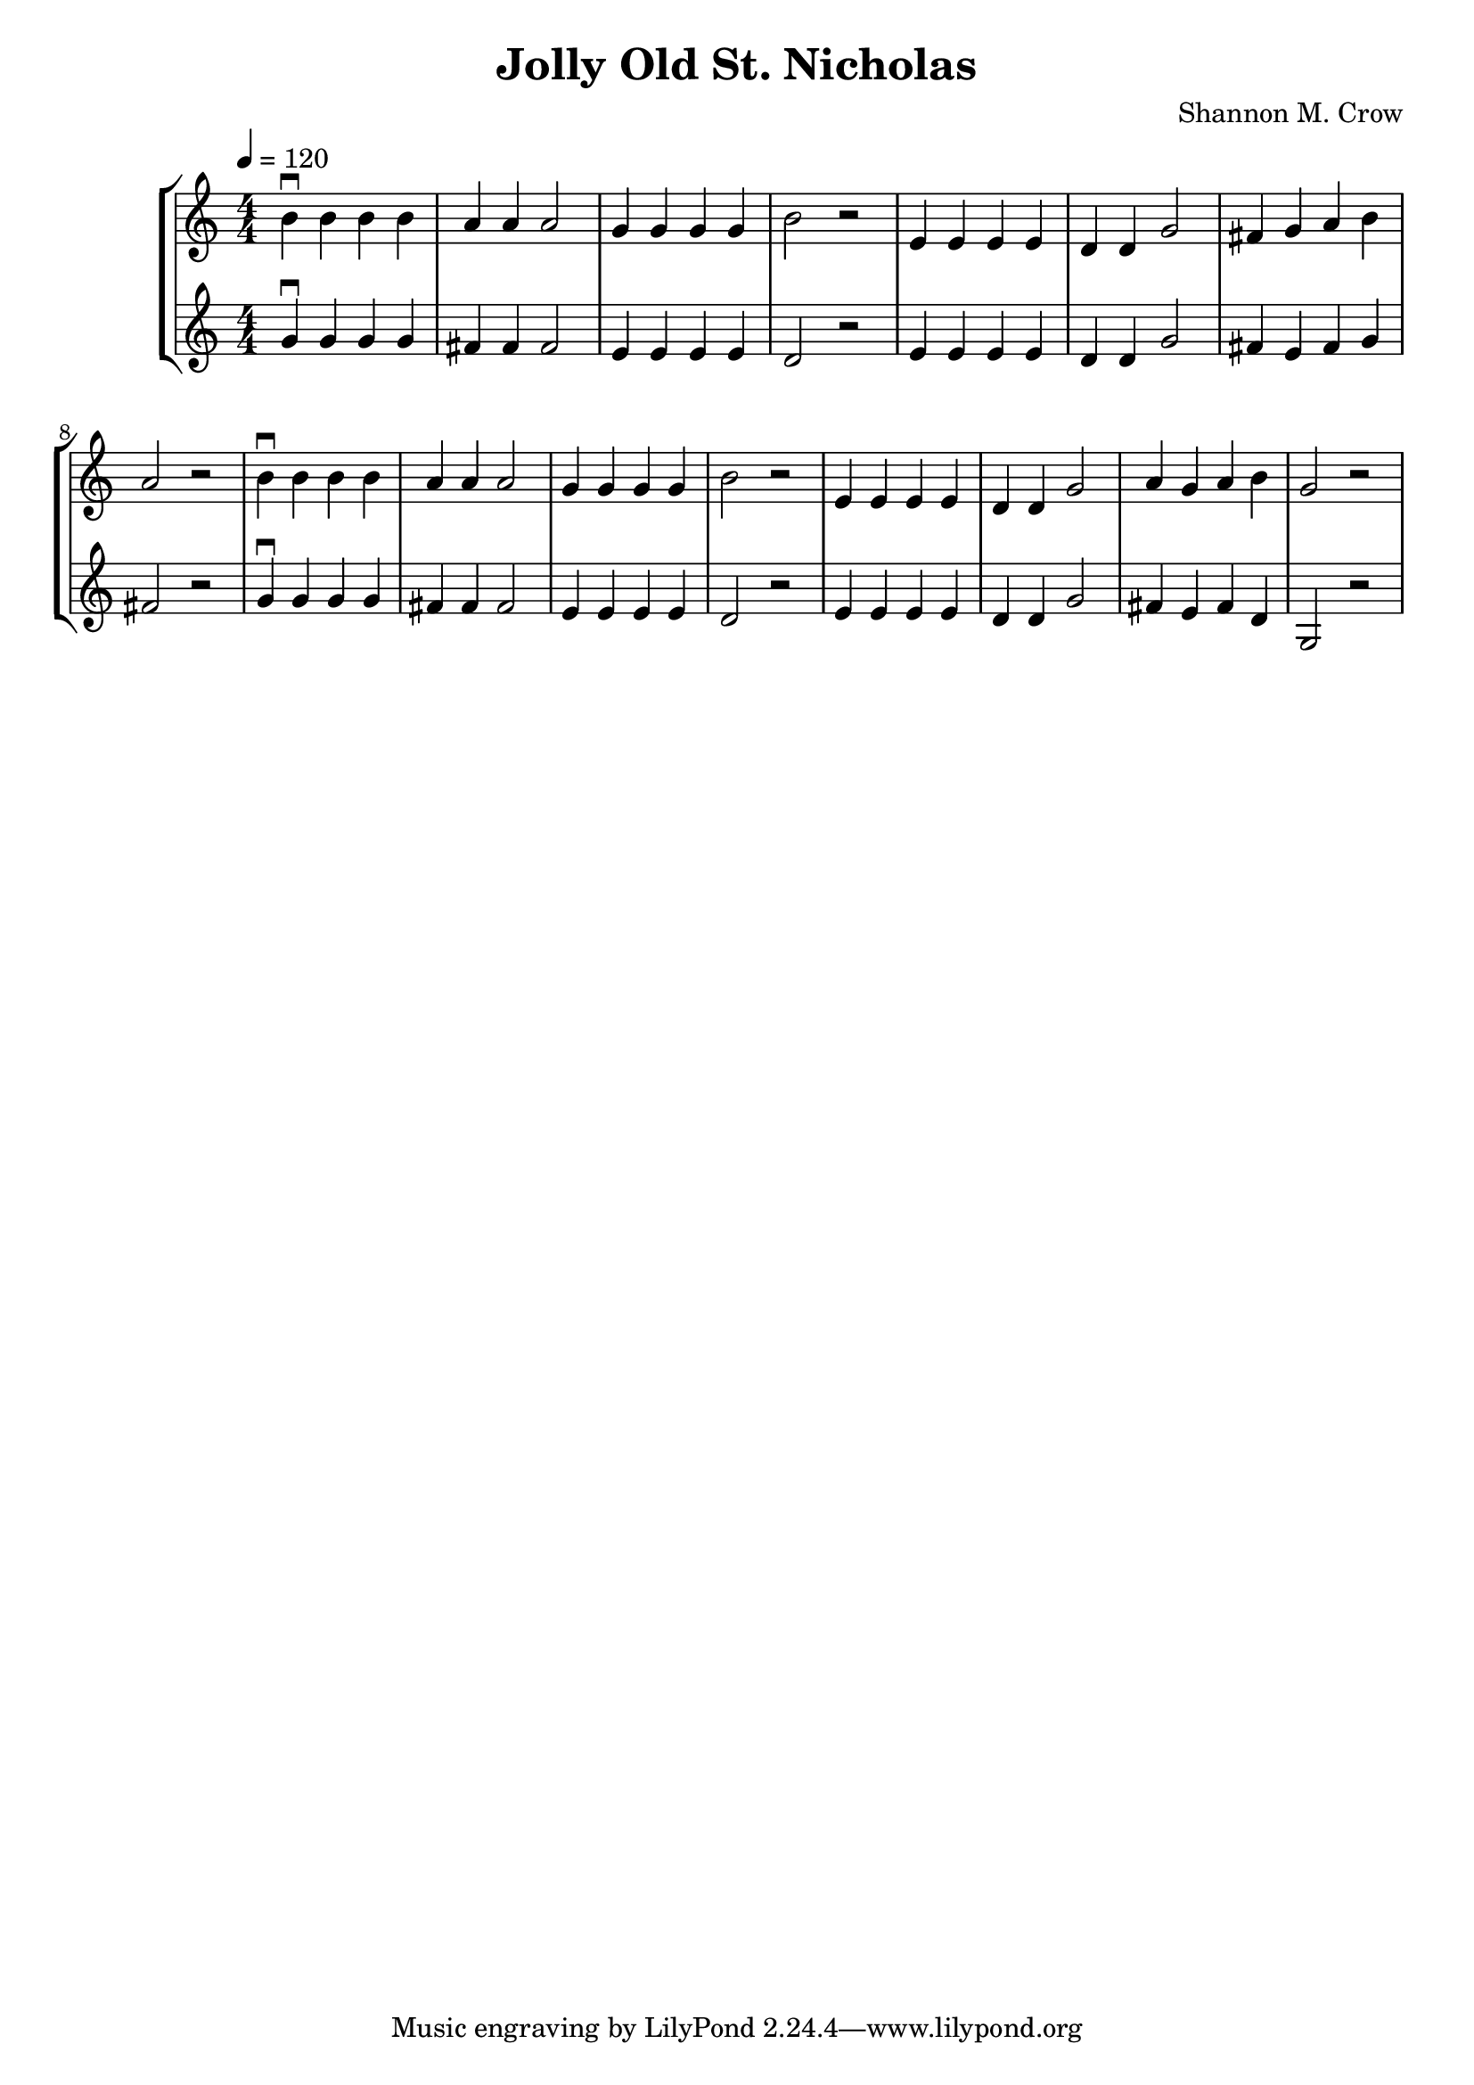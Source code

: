 \version "2.18.2"

\header {
  title = "Jolly Old St. Nicholas"
  arranger = "Shannon M. Crow"
}

\score {
  \new StaffGroup <<
    \new Staff {
      \relative c'' {
        \clef treble
        \time 4/4 \numericTimeSignature
        \tempo 4 = 120
        b4\downbow b b b | a a a2 | g4 g g g | b2 r2 |
        e,4 e e e        | d d g2 | fis4 g a b | a2 r2 |
        b4\downbow b b b | a a a2 | g4 g g g | b2 r2 |
        e,4 e e e        | d d g2 | a4 g a b | g2 r2 |
      }
    }
    \new Staff {
      \relative c'' {
        \clef treble
        \time 4/4 \numericTimeSignature
        g4\downbow g g g | fis fis fis2 | e4 e e e | d2 r2 |
        e4 e e e         | d d g2       | fis4 e fis g | fis2 r2 |
        g4\downbow g g g | fis fis fis2 | e4 e e e | d2 r2 |
        e4 e e e         | d d g2       | fis4 e fis d | g,2 r2 |
      }
    }
  >>
}
